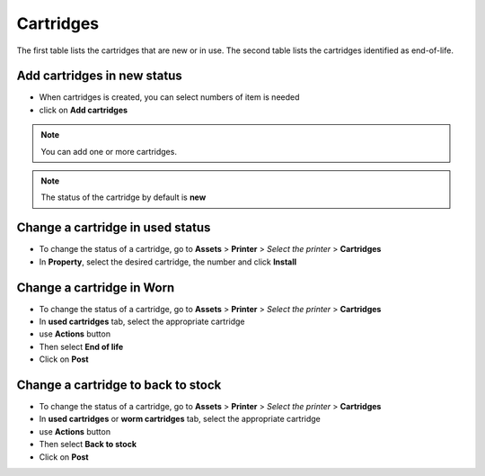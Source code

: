 Cartridges
----------

The first table lists the cartridges that are new or in use. The second table lists the cartridges identified as end-of-life.

.. image:: images/cartridges_add.png
   :alt: A cartridge form
   :align: center
   :scale: 48%


Add cartridges in new status
~~~~~~~~~~~~~~~~~~~~~~~~~~~~

* When cartridges is created, you can select numbers of item is needed
*  click on **Add cartridges**

.. note:: You can add one or more cartridges.

.. note:: The status of the cartridge by default is **new**

Change a cartridge in used status
~~~~~~~~~~~~~~~~~~~~~~~~~~~~~~~~~

* To change the status of a cartridge, go to **Assets** > **Printer** > *Select the printer* > **Cartridges**
* In **Property**, select the desired cartridge, the number and click **Install**

.. image:: images/cartridges_used.png
   :alt: change status in used
   :align: center
   :scale: 48%

Change a cartridge in Worn
~~~~~~~~~~~~~~~~~~~~~~~~~~

* To change the status of a cartridge, go to **Assets** > **Printer** > *Select the printer* > **Cartridges**
* In **used cartridges** tab, select the appropriate cartridge
* use **Actions** button
* Then select **End of life**
* Click on **Post**

.. image:: images/cartridges_worm.png
   :alt: change status in used
   :align: center
   :scale: 48%


Change a cartridge to back to stock
~~~~~~~~~~~~~~~~~~~~~~~~~~~~~~~~~~~

* To change the status of a cartridge, go to **Assets** > **Printer** > *Select the printer* > **Cartridges**
* In **used cartridges** or **worm cartridges** tab, select the appropriate cartridge
* use **Actions** button
* Then select **Back to stock**
* Click on **Post**


.. image:: images/cartridges_back_stock.png
   :alt: change status in used
   :align: center
   :scale: 48%
